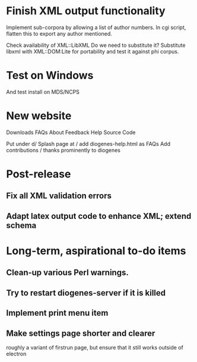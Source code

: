 * Finish XML output functionality

Implement sub-corpora by allowing a list of author numbers.  In cgi script, flatten this to export any author mentioned.

Check availability of XML::LibXML
Do we need to substitute it?
Substitute libxml with XML::DOM:Lite for portability and test it against phi corpus.

* Test on Windows
And test install on MDS/NCPS

* New website

  Downloads
  FAQs
  About
  Feedback
  Help
  Source Code


  Put under d/
  Splash page at /
  add diogenes-help.html as FAQs
  Add contributions / thanks prominently to diogenes

* Post-release
** Fix all XML validation errors
** Adapt latex output code to enhance XML; extend schema

* Long-term, aspirational to-do items
** Clean-up various Perl warnings.
** Try to restart diogenes-server if it is killed
** Implement print menu item
** Make settings page shorter and clearer
   roughly a variant of firstrun page, but ensure that it still works outside of electron
